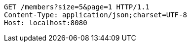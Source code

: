 [source,http,options="nowrap"]
----
GET /members?size=5&page=1 HTTP/1.1
Content-Type: application/json;charset=UTF-8
Host: localhost:8080

----